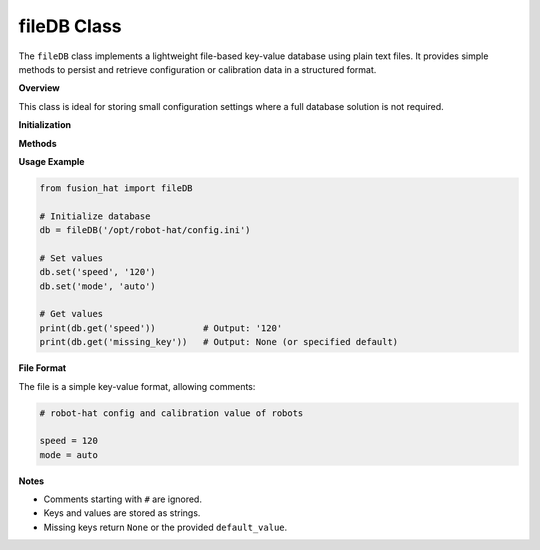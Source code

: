fileDB Class
============

The ``fileDB`` class implements a lightweight file-based key-value database using plain text files. It provides simple methods to persist and retrieve configuration or calibration data in a structured format.

**Overview**

This class is ideal for storing small configuration settings where a full database solution is not required.


**Initialization**

.. method:: __init__(db, mode=None, owner=None)

   Initialize the database file. If the file does not exist, it will be created.

   :param db: Path to the database file.
   :type db: str
   :param mode: Optional file permissions to apply (e.g., ``'644'``).
   :type mode: str or None
   :param owner: Optional file owner (e.g., ``'pi'``).
   :type owner: str or None
   :raises ValueError: If ``db`` is not provided.

**Methods**

.. method:: file_check_create(file_path, mode=None, owner=None)

   Check if the file exists; if not, create the directory and file. Also applies optional permissions and ownership.

   :param file_path: Full path to the file to check or create.
   :type file_path: str
   :param mode: Optional file permission (e.g., ``'755'``).
   :type mode: str or None
   :param owner: Optional user to set as owner.
   :type owner: str or None

.. method:: get(name, default_value=None)

   Get a value from the database by key.

   :param name: Key name to retrieve.
   :type name: str
   :param default_value: Value to return if key is not found.
   :type default_value: str
   :return: Value associated with the key, or default if key is not found.
   :rtype: str

.. method:: set(name, value)

   Set or update a key-value pair in the database.

   :param name: Key name to set.
   :type name: str
   :param value: Value to store.
   :type value: str

**Usage Example**

.. code-block:: python

   from fusion_hat import fileDB

   # Initialize database
   db = fileDB('/opt/robot-hat/config.ini')

   # Set values
   db.set('speed', '120')
   db.set('mode', 'auto')

   # Get values
   print(db.get('speed'))         # Output: '120'
   print(db.get('missing_key'))   # Output: None (or specified default)

**File Format**

The file is a simple key-value format, allowing comments:

.. code-block:: ini

   # robot-hat config and calibration value of robots

   speed = 120
   mode = auto

**Notes**

- Comments starting with ``#`` are ignored.
- Keys and values are stored as strings.
- Missing keys return ``None`` or the provided ``default_value``.

